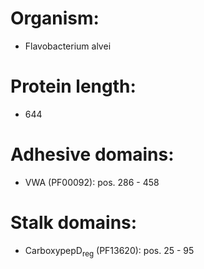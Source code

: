 * Organism:
- Flavobacterium alvei
* Protein length:
- 644
* Adhesive domains:
- VWA (PF00092): pos. 286 - 458
* Stalk domains:
- CarboxypepD_reg (PF13620): pos. 25 - 95

